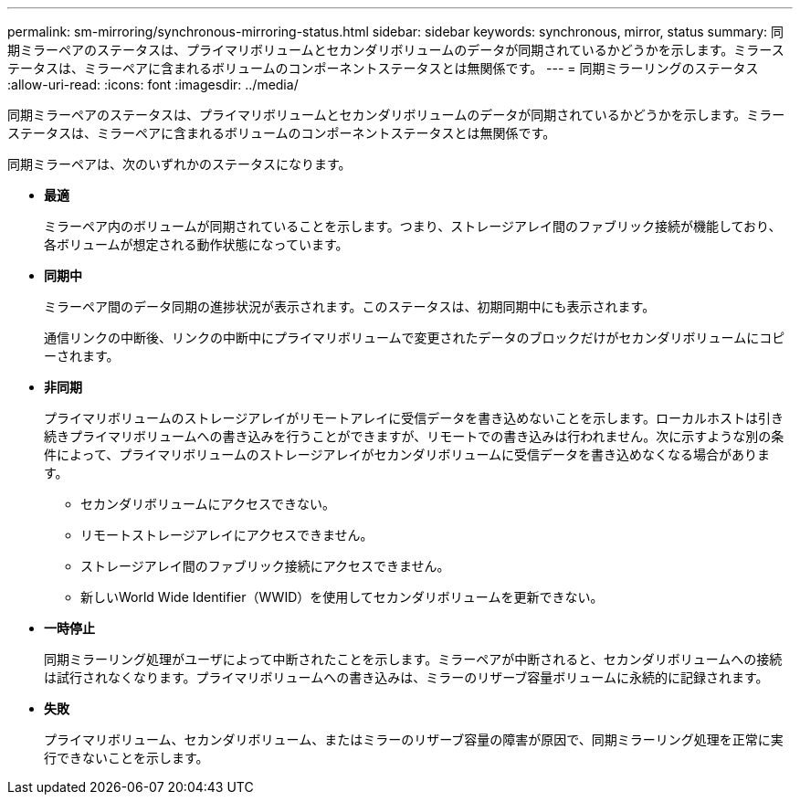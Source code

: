 ---
permalink: sm-mirroring/synchronous-mirroring-status.html 
sidebar: sidebar 
keywords: synchronous, mirror, status 
summary: 同期ミラーペアのステータスは、プライマリボリュームとセカンダリボリュームのデータが同期されているかどうかを示します。ミラーステータスは、ミラーペアに含まれるボリュームのコンポーネントステータスとは無関係です。 
---
= 同期ミラーリングのステータス
:allow-uri-read: 
:icons: font
:imagesdir: ../media/


[role="lead"]
同期ミラーペアのステータスは、プライマリボリュームとセカンダリボリュームのデータが同期されているかどうかを示します。ミラーステータスは、ミラーペアに含まれるボリュームのコンポーネントステータスとは無関係です。

同期ミラーペアは、次のいずれかのステータスになります。

* *最適*
+
ミラーペア内のボリュームが同期されていることを示します。つまり、ストレージアレイ間のファブリック接続が機能しており、各ボリュームが想定される動作状態になっています。

* *同期中*
+
ミラーペア間のデータ同期の進捗状況が表示されます。このステータスは、初期同期中にも表示されます。

+
通信リンクの中断後、リンクの中断中にプライマリボリュームで変更されたデータのブロックだけがセカンダリボリュームにコピーされます。

* *非同期*
+
プライマリボリュームのストレージアレイがリモートアレイに受信データを書き込めないことを示します。ローカルホストは引き続きプライマリボリュームへの書き込みを行うことができますが、リモートでの書き込みは行われません。次に示すような別の条件によって、プライマリボリュームのストレージアレイがセカンダリボリュームに受信データを書き込めなくなる場合があります。

+
** セカンダリボリュームにアクセスできない。
** リモートストレージアレイにアクセスできません。
** ストレージアレイ間のファブリック接続にアクセスできません。
** 新しいWorld Wide Identifier（WWID）を使用してセカンダリボリュームを更新できない。


* *一時停止*
+
同期ミラーリング処理がユーザによって中断されたことを示します。ミラーペアが中断されると、セカンダリボリュームへの接続は試行されなくなります。プライマリボリュームへの書き込みは、ミラーのリザーブ容量ボリュームに永続的に記録されます。

* *失敗*
+
プライマリボリューム、セカンダリボリューム、またはミラーのリザーブ容量の障害が原因で、同期ミラーリング処理を正常に実行できないことを示します。


